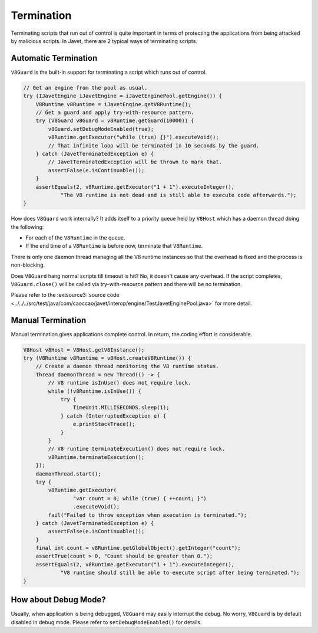 ===========
Termination
===========

Terminating scripts that run out of control is quite important in terms of protecting the applications from being attacked by malicious scripts. In Javet, there are 2 typical ways of terminating scripts.

Automatic Termination
=====================

``V8Guard`` is the built-in support for terminating a script which runs out of control.

.. code-block:: java

    // Get an engine from the pool as usual.
    try (IJavetEngine iJavetEngine = iJavetEnginePool.getEngine()) {
        V8Runtime v8Runtime = iJavetEngine.getV8Runtime();
        // Get a guard and apply try-with-resource pattern.
        try (V8Guard v8Guard = v8Runtime.getGuard(10000)) {
            v8Guard.setDebugModeEnabled(true);
            v8Runtime.getExecutor("while (true) {}").executeVoid();
            // That infinite loop will be terminated in 10 seconds by the guard.
        } catch (JavetTerminatedException e) {
            // JavetTerminatedException will be thrown to mark that.
            assertFalse(e.isContinuable());
        }
        assertEquals(2, v8Runtime.getExecutor("1 + 1").executeInteger(),
                "The V8 runtime is not dead and is still able to execute code afterwards.");
    }

How does ``V8Guard`` work internally? It adds itself to a priority queue held by ``V8Host`` which has a daemon thread doing the following:

* For each of the ``V8Runtime`` in the queue.
* If the end time of a ``V8Runtime`` is before now, terminate that ``V8Runtime``.

There is only one daemon thread managing all the V8 runtime instances so that the overhead is fixed and the process is non-blocking.

Does ``V8Guard`` hang normal scripts till timeout is hit? No, it doesn't cause any overhead. If the script completes, ``V8Guard.close()`` will be called via try-with-resource pattern and there will be no termination.

Please refer to the :extsource3:`source code <../../../src/test/java/com/caoccao/javet/interop/engine/TestJavetEnginePool.java>` for more detail.

Manual Termination
==================

Manual termination gives applications complete control. In return, the coding effort is considerable.

.. code-block:: java

    V8Host v8Host = V8Host.getV8Instance();
    try (V8Runtime v8Runtime = v8Host.createV8Runtime()) {
        // Create a daemon thread monitoring the V8 runtime status.
        Thread daemonThread = new Thread(() -> {
            // V8 runtime isInUse() does not require lock.
            while (!v8Runtime.isInUse()) {
                try {
                    TimeUnit.MILLISECONDS.sleep(1);
                } catch (InterruptedException e) {
                    e.printStackTrace();
                }
            }
            // V8 runtime terminateExecution() does not require lock.
            v8Runtime.terminateExecution();
        });
        daemonThread.start();
        try {
            v8Runtime.getExecutor(
                    "var count = 0; while (true) { ++count; }")
                    .executeVoid();
            fail("Failed to throw exception when execution is terminated.");
        } catch (JavetTerminatedException e) {
            assertFalse(e.isContinuable());
        }
        final int count = v8Runtime.getGlobalObject().getInteger("count");
        assertTrue(count > 0, "Count should be greater than 0.");
        assertEquals(2, v8Runtime.getExecutor("1 + 1").executeInteger(),
                "V8 runtime should still be able to execute script after being terminated.");
    }

How about Debug Mode?
=====================

Usually, when application is being debugged, ``V8Guard`` may easily interrupt the debug. No worry, ``V8Guard`` is by default disabled in debug mode. Please refer to ``setDebugModeEnabled()`` for details.
